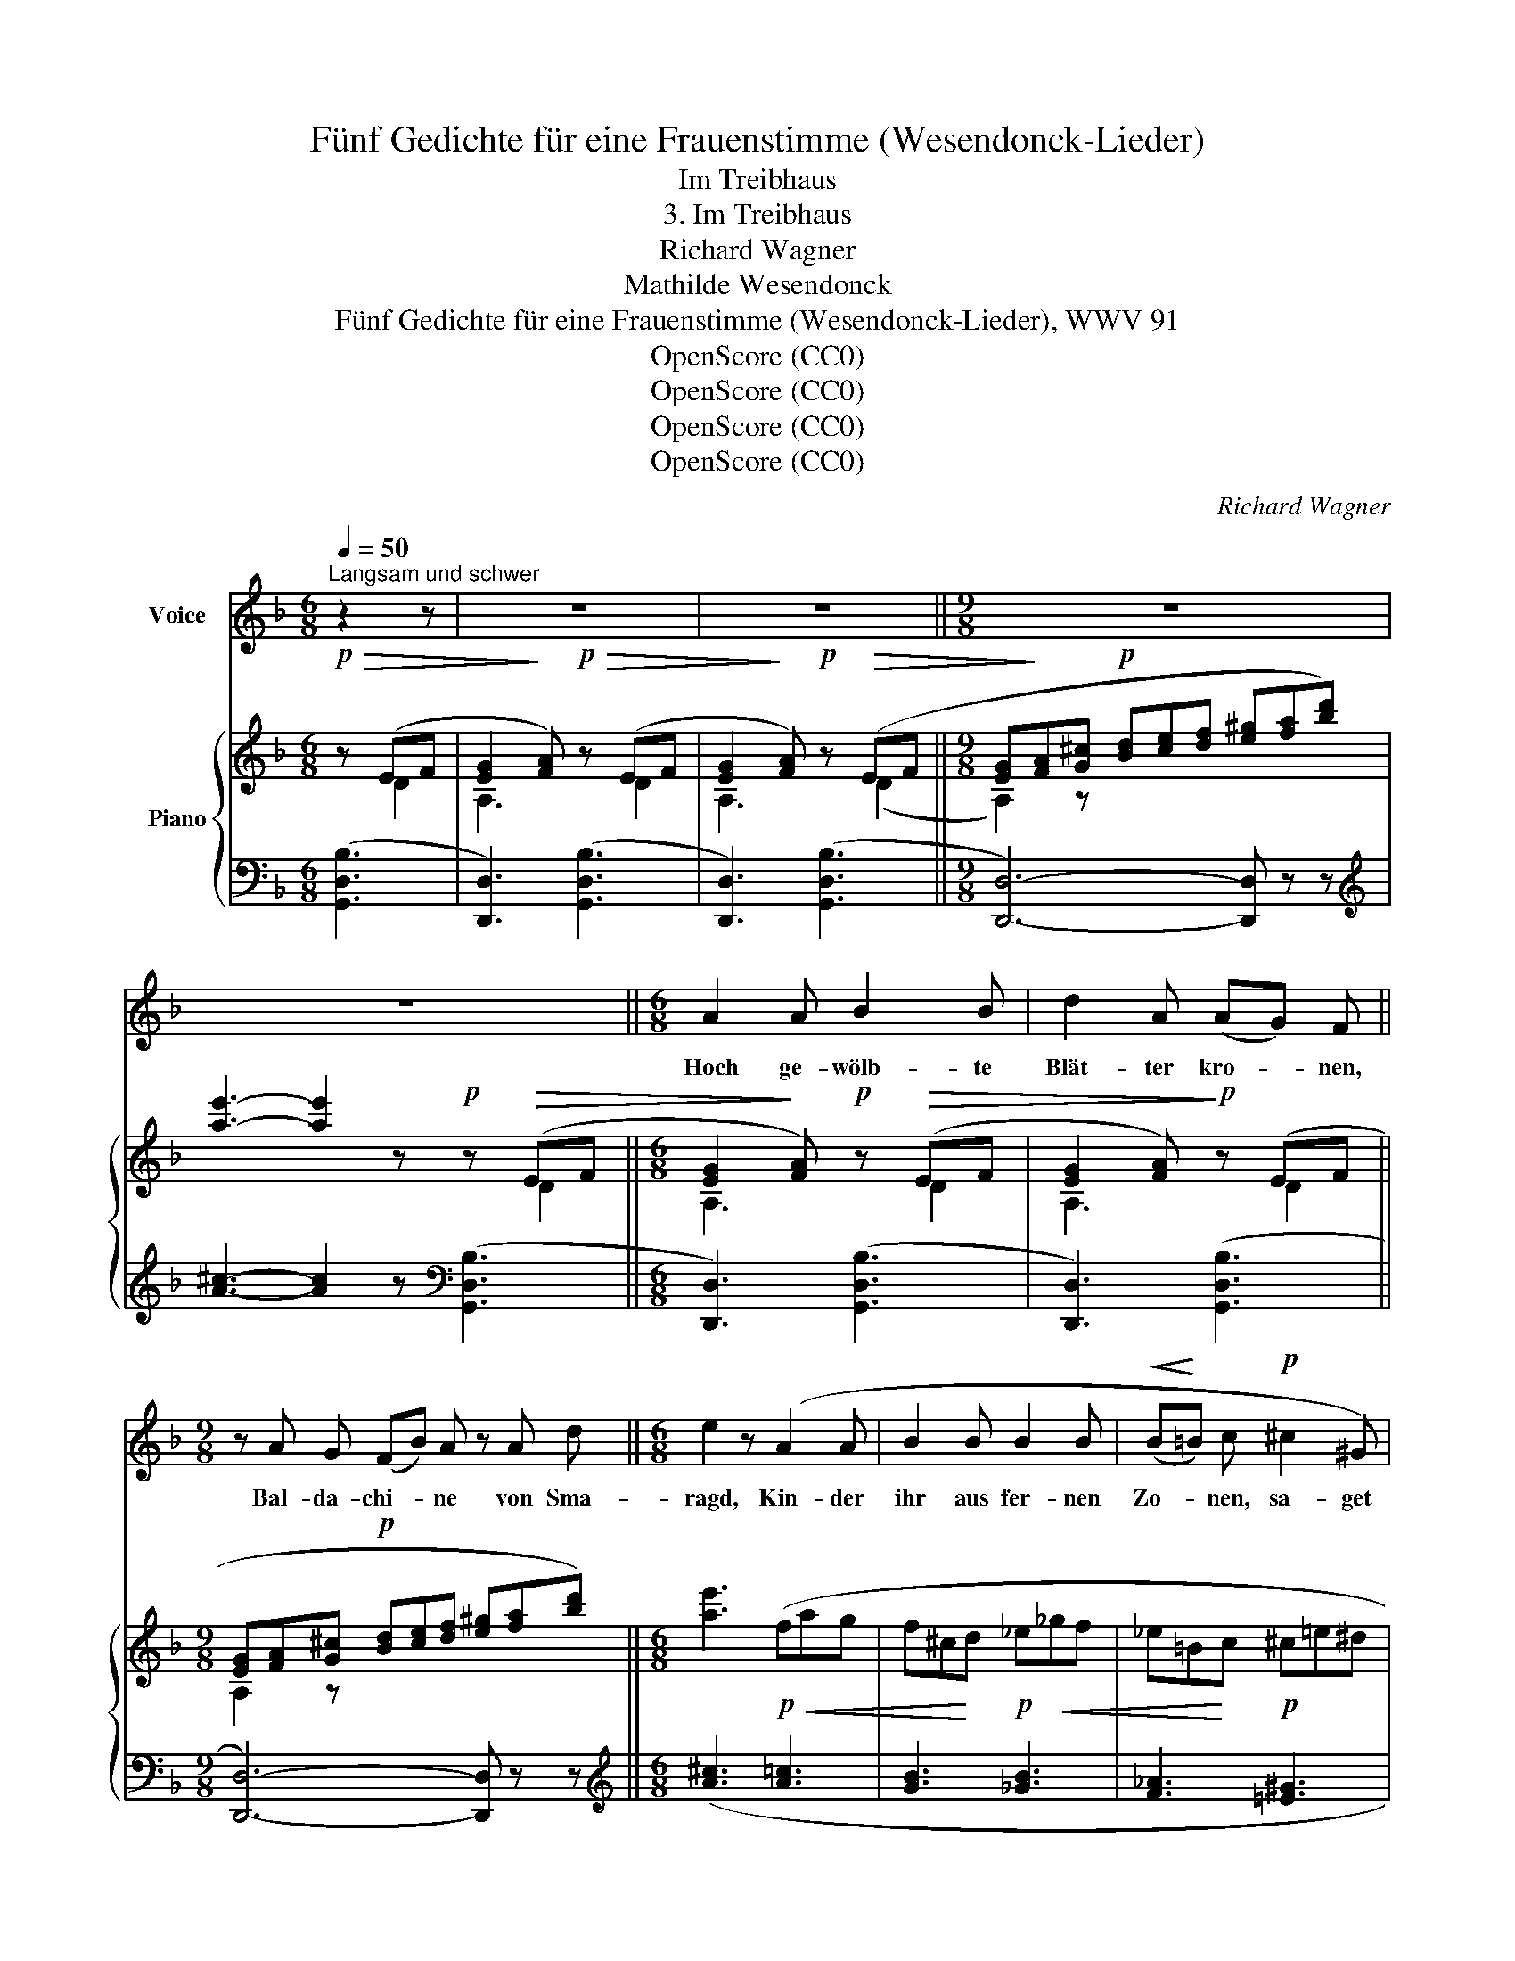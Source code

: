 X:1
T:Fünf Gedichte für eine Frauenstimme (Wesendonck-Lieder)
T:Im Treibhaus
T:3. Im Treibhaus
T:Richard Wagner
T:Mathilde Wesendonck
T:Fünf Gedichte für eine Frauenstimme (Wesendonck-Lieder), WWV 91
T:OpenScore (CC0)
T:OpenScore (CC0)
T:OpenScore (CC0)
T:OpenScore (CC0)
C:Richard Wagner
Z:Mathilde Wesendonck
Z:OpenScore (CC0)
%%score 1 { ( 2 3 5 7 ) | ( 4 6 8 ) }
L:1/8
Q:1/4=50
M:6/8
K:F
V:1 treble nm="Voice"
V:2 treble nm="Piano"
V:3 treble 
V:5 treble 
V:7 treble 
V:4 bass 
V:6 bass 
V:8 bass 
V:1
"^Langsam und schwer" z2 z | z6 | z6 ||[M:9/8] z9 | z9 ||[M:6/8] A2 A B2 B | d2 A (AG) F || %7
w: |||||Hoch ge- wölb- te|Blät- ter kro- * nen,|
[M:9/8] z A G (FB) A z A d ||[M:6/8] e2 z (A2 A | B2 B B2 B |!<(! (B!<)!=B) c!p! ^c2 ^G) | %11
w: Bal- da- chi- * ne von Sma-|ragd, Kin- der|ihr aus fer- nen|Zo- * nen, sa- get|
 ^G2 G!<(! G2 A!<)! ||[M:9/8]!p!!>(! (_B3 A2)!>)! z z2 z ||[M:6/8] z2!p! z E2 F | G2 A B2 B || %15
w: mir wa- rum ihr|klagt? *|Schwei- gend|nei- get ihr die|
[M:9/8] d2 A B2 B ^c3/2 d/ c/ d/ ||[M:6/8]!p! f2 z z d d | _e2 e e2 e | _d2 d z ^c c | %19
w: Zwei- ge, ma- let Zei- chen in die|Luft, und der|Lei- den stum- mer|Zeu- ge, stei- get|
 ^c2 c (c^d) e |!p! ^f6 | z2 z !>!=B2 c | ^G3/2 G/ A/ =F/ =B2 c | z ^G A!<(! =B2 c | %24
w: auf- wärts sü- * sser|Duft.|Weit in|seh- nen- dem Ver- lan- gen|brei- tet ihr die|
 ^d2!<)! e A2 z | z6 |!mp! z E E E2 F | =G2 G ^G2 D | %28
w: Ar- me aus,||und um- schlin- get|wahn- be- fan- gen|
 F2[Q:1/4=45]"^T" F"^(streng im Takt)" ^G3/2 =B/ c/ A/ | e2 z z2 z |[Q:1/4=50]"^T" z2 z e2 A | %31
w: ö- der Lee- re nicht' gen|Graus.|Wohl, ich|
 B2 E z G3/2 A/ | G ^F z d2 z/ c/ | B2 z/ A/ G2 z/ =F/ | _E2 z z A A | =B2 c ^c2 d | %36
w: weiss es, ar- me|Pflan- ze: Ein Ge-|schi- cke tei- len|wir, ob um-|strahlt von Licht und|
 f2 _e z =c _A | d2 G z B z/ =A/ | G2 z z G G[Q:1/4=46]"^T" | G2 G G2 G | B2 D z D D | B2 B B2 G | %42
w: Glan- ze, uns- re|Hei- mat ist nicht|hier! Und wie|froh die Son- ne|schei- det von des|Ta- ges lee- rem|
 E2 z z E F | G2 G B2 G | G2 _E z E C | G2 _E E2 C | C2 z z2 z | z6 | A2 D D2 z | z6 | z2 D D2 D | %51
w: Schein, hül- let|der, der wahr- haft|lei- det, sich in|Schwei- gens Dun- kel|ein.||Stil- le    wird's,||ein säu- selnd|
 _E3 G2 z | z2 z D2 D | _E2 F G2 A ||[M:9/8] B2 z z2 z z2 z ||[M:6/8]!pp! (_A3-!<(! A2!<)! G | %56
w: We- ben|fül- let|bang den dunk- len|Raum:|schwe- * re|
 !wedge!^F) !wedge!^C z C2 C | ^C2 D z _E E | _E2 E E2 E | =E6 | z6[Q:1/4=50]"^T" | z6 | z6 || %63
w: Trop- fen seh' ich|schwe- ben an der|Blät- ter grü- nem|Saum.||||
[M:9/8] z9 ||[M:6/8] z6 | z6 | z6 |] %67
w: ||||
V:2
!p!!>(! z (EF | [EG]2!>)! [FA])!p!!>(! z (EF | [EG]2!>)! [FA])!p! z!>(! (EF || %3
[M:9/8] [EG]!>)![FA][G^c]!p! [Bd][ce][df] [e^g][fa][bd']) | [ae']3- [ae']2 z!p! z!>(! (EF || %5
[M:6/8] [EG]2!>)! [FA])!p! z!>(! (EF | [EG]2 [FA])!>)!!p! z (EF || %7
[M:9/8] [EG][FA][G^c]!p! [Bd][ce][df] [e^g][fa][bd']) ||[M:6/8] [ae']3!p!!<(! (fag | %9
 f^c!<)!d!p! _e!<(!_gf | _e=B!<)!c!p! ^c=e^d | ^c=c!<(!=B- B_B!<)!A) || %12
[M:9/8]!p!!>(! [Ge]3- [Ge]2!>)! z!p! z (EF ||[M:6/8] [EG]2 [FA]) z (EF | [EG]2 [FA]) z (EF || %15
[M:9/8] [EG][FA][G^c]!p! [Bd][ce][df] [e^g][fa][bd']) ||[M:6/8]!pp! [bf']3!p! (b!<(!d'c' | %17
 b^f!<)!g!p! _a!<(!_c'b | _a=e!<)!f!>(! ^f=a^g | ^f^e=e- e^d!>)!^c) |!pp! ^f6 | %21
!p! z!<(! (^GA!<)!!>(! =B2!>)! c) | z!<(! (^GA!<)!!>(! =B2 c)!>)! | z (^G"_cresc."A =B2 c) | %24
 (^d2 e!f! g2 ^f) | z (^CD E2 =F) |!mp! z (^CD E2 F) |!p! z (^CD [=CE][=B,F][D^G]) | %28
 ([FA][^G=B][Ac] [B^d][ce]/[=d^g]/[fa]/[^fc']/) |!pp! [ge']3- [ge']2 z |!p! [^CEG]6- | [CEG]6 | %32
 [=C^F]6 | z6 |!p!!<(! ([B,_EG]3 [A,DA]3 | [=B,=B]2 [Cc] [^C^c]2!<)! [Dd] | %36
!f! [Ff]2 [_E_e])"_dim." [E_Ac] z z | [DGB]2 z [C^FA]2 z |!p! [G,B,^CG]3- [G,B,CG]2 z | %39
 [G,B,^CG]3- [G,B,CG]2 z |!p! [B,DB]3- [B,DB]2 z | [B,DB]3- [B,DB]2 z |!p! [G,B,EG]3- [G,B,EG]2 z | %43
 [G,B,EG]3- [G,B,EG]2 z | [G,A,_EG]3- [G,A,EG]2 z | [G,C_EG]3- [G,CEG]2 z |!pp! (^F6 | _E6 | D6 | %49
!p! _E6 | D6 | _E6) |!ppp!"^trem." (!///-![A,D]3[I:staff +1] ^F,3 | %53
[I:staff -1] !///-![B,_E]3/2 G,3/2 !///-![EG]3/2 B,3/2) ||[M:9/8]!pp! z2 z (Bdc B^FG || %55
[M:6/8] _A_cB A=EF | ^F=A!<(!^G- G=G(F | ^F)=F!<)!!p!E) z (!wedge![D_E]2 | %58
 z!p! [D_E]2 z !wedge![DE]2) | z !wedge![D=E]2 z !wedge![DE]2 | %60
 z !wedge![DE]2 z!pp!"^a tempo" (EF | [EG]2 [FA]) z (EF | [EG]2 [FA]) z (EF || %63
[M:9/8] [EG]!p![FA][G^c] [Bd][ce][df] [e^g][fa][bd']) ||[M:6/8] [d'f']2 z!pp! [d'g']2 z | %65
 [d'a']2 z [da]2 z | [DA]2 z z2 z |] %67
V:3
 x D2 | A,3 x D2 | A,3 x (D2 ||[M:9/8] A,2) z x6 | x7 D2 ||[M:6/8] A,3 x D2 | A,3 x D2 || %7
[M:9/8] A,2 z x6 ||[M:6/8] x6 | x6 | x6 | x6 ||[M:9/8] x7 D2 ||[M:6/8] A,3 x D2 | A,3 x D2 || %15
[M:9/8] A,2 z x6 ||[M:6/8] x6 | x6 | x6 | x6 | (^c3 =B2 A) | x (=D=F) =G ^F2 | x =D=F =G ^F2 | %23
 x =D=F =G^FA | (G^FA c)"_dim." A2 | x3 =C=B,D | x3 =C=B,D | x (=G,B, ^G,2) z | x6 | x6 | x6 | x6 | %32
 x6 | x6 | x6 | [D^G]6 | [_Ac]3 x3 | x6 | x6 | x6 | x6 | x6 | x6 | x6 | x6 | x6 | (!///-!C3 A,3) | %47
 (!///-!B,3 G,3) | x6 | x6 | x6 | x6 | x6 | x6 ||[M:9/8] x9 ||[M:6/8] x6 | x6 | x6 | x6 | x6 | %60
 x3 x D2 | A,3 x D2 | A,3 x D2 ||[M:9/8] A,2 z x6 ||[M:6/8] x6 | x6 | x6 |] %67
V:4
 ([G,,D,B,]3 | [D,,D,]3) ([G,,D,B,]3 | [D,,D,]3) ([G,,D,B,]3 ||[M:9/8] [D,,D,]6-) [D,,D,] z z | %4
[K:treble] [A^c]3- [Ac]2 z[K:bass] ([G,,D,B,]3 ||[M:6/8] [D,,D,]3) ([G,,D,B,]3 | %6
 [D,,D,]3) ([G,,D,B,]3 ||[M:9/8] [D,,D,]6-) [D,,D,] z z ||[M:6/8][K:treble] ([A^c]3 [A=c]3 | %9
 [GB]3 [_GB]3 | [F_A]3 [=E^G]3 | [^D^F]3 [=D=F]3) || %12
[M:9/8][K:bass] [A,^C]3- [A,C]2 z ([G,,D,B,]3 ||[M:6/8] [D,,D,]3) ([G,,D,B,]3 | %14
 [D,,D,]3) ([G,,D,B,]3 ||[M:9/8] [D,,D,]6-) [D,,D,] z z ||[M:6/8][K:treble] ([Bd]3 [df]3 | %17
 [c_e]3 [_ce]3 | [B_d]3 [=A^c]3 | [^G=B]3 [^FA]3) |[K:bass] [=B,^D]6 | z (=B,2 A,3) | z =B,2 A,3 | %23
 z (=B,2 A,2 ^F,) | C3 ^D3 | z (E,2 D,2 =B,,) | z (E,2 D,2 =B,,) | z (E,2 D,2 =B,,) | z6 | %29
[K:treble] [_B^c]3- [Bc]2 z |[K:bass] [A,,G,]6- | [A,,G,]6 | [D,A,]6 | z6 | ([G,,G,]3 [F,,F,]3 | %35
 [E,,E,]6) |{/_E,,} [_E,_A,C]3 [C,,C,] z z | [D,,D,]2 z D,2 z | %38
 z"_(schleppend)" ([=E,,=E,][F,,F,] [G,,G,]2 [A,,A,]) | z ([E,,E,][F,,F,] [G,,G,]2 [A,,A,]) | %40
 z ([D,,D,][E,,E,] [F,,F,]2 [G,,G,]) | z ([D,,D,][E,,E,] [F,,F,]2 [G,,G,]) | %42
 z ([^C,,^C,][D,,D,] [E,,E,]2 [F,,F,]) | z ([^C,,^C,][D,,D,] [E,,E,]2 [F,,F,]) | %44
 z ([=C,,=C,][D,,D,] [_E,,_E,]2 [C,,C,]) | z ([A,,,A,,][B,,,B,,] [C,,C,]2 [A,,,A,,]) | %46
 [D,,,D,,]6- | [D,,,D,,]6- | (!///-!A,3 ^F,3) | (!///-!B,3 G,3) | (!///-!A,3 ^F,3) | %51
 (!///-!B,3 G,3) | [D,,D,]6- | [D,,D,] z z z3 ||[M:9/8][K:treble] (B3"^(gedehnt)" ([DF]3) [C_E]3 || %55
[M:6/8] ([_C_E]3)[K:bass] [B,_D]3 | [A,^C]3- [A,C]3 | [^G,=B,]3) [=G,_B,]3- | [G,B,]6- | [G,B,]6- | %60
 [G,B,]6 | [D,,D,]3 ([G,,D,B,]3 | [D,,D,]3) ([G,,D,B,]3 ||[M:9/8] [D,,D,]6-) [D,,D,] z z || %64
[M:6/8] z3[K:treble] [gb]2 z | [df]2 z [DF]2 z |[K:bass] [D,F,]2 z z2 z |] %67
V:5
 x3 | x6 | x6 ||[M:9/8] x9 | x9 ||[M:6/8] x6 | x6 ||[M:9/8] x9 ||[M:6/8] x6 | x6 | x6 | x6 || %12
[M:9/8] x9 ||[M:6/8] x6 | x6 ||[M:9/8] x9 ||[M:6/8] x6 | x6 | x6 | x6 | x6 | x3 ^D3 | x3 ^D3 | %23
 x3 ^D3 | x6 | x6 | x6 | x6 | x6 | x6 | x6 | x6 | x6 | x6 | x6 | x6 | x6 | x6 | x6 | x6 | x6 | x6 | %42
 x6 | x6 | x6 | x6 | x6 | x6 | x6 | x6 | x6 | x6 | x6 | x6 ||[M:9/8] x9 ||[M:6/8] x6 | x6 | x6 | %58
 x6 | x6 | x6 | x6 | x6 ||[M:9/8] x9 ||[M:6/8] x6 | x6 | x6 |] %67
V:6
 x3 | x6 | x6 ||[M:9/8] x9 |[K:treble] x6[K:bass] x3 ||[M:6/8] x6 | x6 ||[M:9/8] x9 || %8
[M:6/8][K:treble] x6 | x6 | x6 | x6 ||[M:9/8][K:bass] x9 ||[M:6/8] x6 | x6 ||[M:9/8] x9 || %16
[M:6/8][K:treble] x6 | x6 | x6 | x6 |[K:bass] x6 | (=F,2 D, =B,,3) | (=F,2 D, =B,,3) | %23
 =F,2 D, =B,,3- | B,, z z z2 z | (_B,,2 G,, E,,3) | (_B,,2 G,, E,,3) | (_B,,2 G,, E,,3-) | %28
 E,, z"^poco rall." z z2 z |[K:treble] x6 |[K:bass] x6 | x6 | x6 | x6 | x6 | x6 | x6 | x6 | x6 | %39
 x6 | x6 | x6 | x6 | x6 | x6 | x6 | x6 | x6 | [D,,,D,,]6 | %49
 z ([G,,,G,,][A,,,A,,] [B,,,B,,]2 [C,,C,]) | [D,,D,]6- | [D,,D,]6 | x6 | x6 || %54
[M:9/8][K:treble] [DF]3- x6 ||[M:6/8] x3[K:bass] x3 | x6 | x6 | x6 | x6 | x6 | x6 | x6 || %63
[M:9/8] x9 ||[M:6/8] x3[K:treble] x3 | x6 |[K:bass] x6 |] %67
V:7
 x3 | x6 | x6 ||[M:9/8] x9 | x9 ||[M:6/8] x6 | x6 ||[M:9/8] x9 ||[M:6/8] x6 | x6 | x6 | x6 || %12
[M:9/8] x9 ||[M:6/8] x6 | x6 ||[M:9/8] x9 ||[M:6/8] x6 | x6 | x6 | x6 | x6 | x6 | x6 | x6 | x6 | %25
 x G,B, x3 | x =G,B, x3 | x6 | x6 | x6 | x6 | x6 | x6 | x6 | x6 | x6 | x6 | x6 | x6 | x6 | x6 | %41
 x6 | x6 | x6 | x6 | x6 | x6 | x6 | x6 | x6 | x6 | x6 | x6 | x6 ||[M:9/8] x9 ||[M:6/8] x6 | x6 | %57
 x6 | x6 | x6 | x6 | x6 | x6 ||[M:9/8] x9 ||[M:6/8] x6 | x6 | x6 |] %67
V:8
 x3 | x6 | x6 ||[M:9/8] x9 |[K:treble] x6[K:bass] x3 ||[M:6/8] x6 | x6 ||[M:9/8] x9 || %8
[M:6/8][K:treble] x6 | x6 | x6 | x6 ||[M:9/8][K:bass] x9 ||[M:6/8] x6 | x6 ||[M:9/8] x9 || %16
[M:6/8][K:treble] x6 | x6 | x6 | x6 |[K:bass] x6 | x6 | x6 | x6 | x6 | x3 ^G,3 | x3 ^G,3 | x6 | %28
 x6 |[K:treble] x6 |[K:bass] x6 | x6 | x6 | x6 | x6 | x6 | x6 | x6 | x6 | x6 | x6 | x6 | x6 | x6 | %44
 x6 | x6 | x6 | x6 | x6 | x6 | x6 | x6 | x6 | x6 ||[M:9/8][K:treble] x9 ||[M:6/8] x3[K:bass] x3 | %56
 x6 | x6 | x6 | x6 | x6 | x6 | x6 ||[M:9/8] x9 ||[M:6/8] x3[K:treble] x3 | x6 |[K:bass] x6 |] %67

